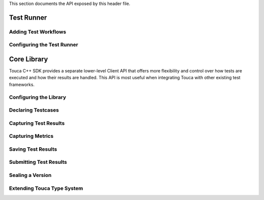 .. _api:

.. doxygenfile:: touca.hpp
   :project: touca
   :sections: detaileddescription

This section documents the API exposed by this header file.

Test Runner
***********

.. doxygenfile:: runner.hpp
   :project: touca
   :sections: detaileddescription

.. doxygenfunction:: touca::run
   :project: touca

Adding Test Workflows
=====================

.. doxygenfunction:: touca::workflow
   :project: touca

.. doxygenstruct:: touca::WorkflowOptions
   :project: touca
   :members:

Configuring the Test Runner
===========================

.. doxygenfunction:: touca::configure_runner(const std::function<void(RunnerOptions&)> options)
   :project: touca

.. doxygenstruct:: touca::RunnerOptions
   :project: touca
   :members:

.. doxygenfunction:: touca::add_sink
   :project: touca

Core Library
************

Touca C++ SDK provides a separate lower-level Client API that offers more
flexibility and control over how tests are executed and how their results
are handled. This API is most useful when integrating Touca with other
existing test frameworks.

Configuring the Library
=======================

.. doxygenfunction:: touca::configure(const std::function<void(ClientOptions&)> options = nullptr)
   :project: touca

.. doxygenstruct:: touca::ClientOptions
   :project: touca
   :members:

.. doxygenfunction:: touca::is_configured
   :project: touca

.. doxygenfunction:: touca::configuration_error
   :project: touca

.. doxygenfunction:: touca::add_logger
   :project: touca

Declaring Testcases
===================

.. doxygenfunction:: touca::declare_testcase(const std::string &name)
   :project: touca

.. doxygenfunction:: touca::forget_testcase(const std::string &name)
   :project: touca

Capturing Test Results
======================

.. doxygenfunction:: touca::check
   :project: touca

.. doxygenfunction:: touca::assume
   :project: touca

.. doxygenfunction:: touca::add_array_element
   :project: touca

.. doxygenfunction:: touca::add_hit_count
   :project: touca

Capturing Metrics
=================

.. doxygenfunction:: touca::add_metric
   :project: touca

.. doxygenfunction:: touca::start_timer
   :project: touca

.. doxygenfunction:: touca::stop_timer
   :project: touca

.. doxygenclass:: touca::scoped_timer
   :project: touca

.. doxygendefine:: TOUCA_SCOPED_TIMER
   :project: touca

Saving Test Results
===================

.. doxygenfunction:: touca::save_binary
   :project: touca

.. doxygenfunction:: touca::save_json
   :project: touca

Submitting Test Results
=======================

.. doxygenfunction:: touca::post
   :project: touca

Sealing a Version
=================

.. doxygenfunction:: touca::seal
   :project: touca

Extending Touca Type System
===========================

.. doxygenstruct:: touca::serializer
   :project: touca

